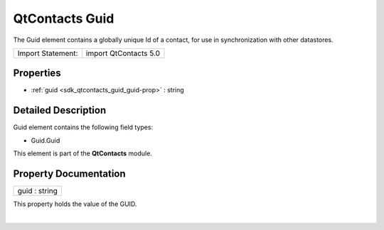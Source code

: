 .. _sdk_qtcontacts_guid:
QtContacts Guid
===============

The Guid element contains a globally unique Id of a contact, for use in
synchronization with other datastores.

+---------------------+-------------------------+
| Import Statement:   | import QtContacts 5.0   |
+---------------------+-------------------------+

Properties
----------

-  :ref:`guid <sdk_qtcontacts_guid_guid-prop>` : string

Detailed Description
--------------------

Guid element contains the following field types:

-  Guid.Guid

This element is part of the **QtContacts** module.

Property Documentation
----------------------

.. _sdk_qtcontacts_guid_guid-prop:

+--------------------------------------------------------------------------+
|        \ guid : string                                                   |
+--------------------------------------------------------------------------+

This property holds the value of the GUID.

| 
